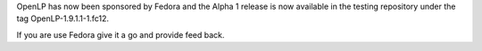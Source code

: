 .. title: Fedora Packaging
.. slug: 2010/04/09/fedora-packaging
.. date: 2010-04-09 07:04:54 UTC
.. tags: 
.. description: 

OpenLP has now been sponsored by Fedora and the Alpha 1 release is now
available in the testing repository under the tag OpenLP-1.9.1.1-1.fc12.

If you are use Fedora give it a go and provide feed back.
